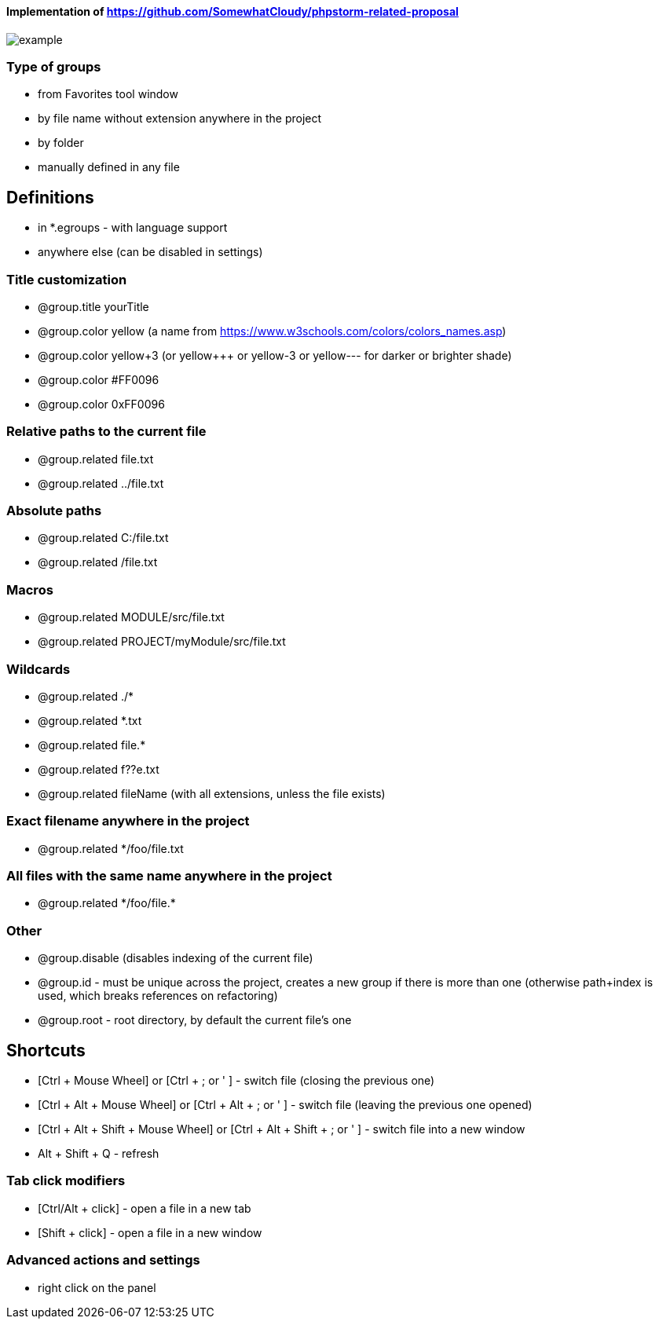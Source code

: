====  Implementation of https://github.com/SomewhatCloudy/phpstorm-related-proposal  ==== 

image::example.gif[]

=== Type of groups
- from Favorites tool window
- by file name without extension anywhere in the project
- by folder
- manually defined in any file

== Definitions
- in *.egroups - with language support
- anywhere else (can be disabled in settings)
                        
=== Title customization
- @group.title yourTitle
- @group.color yellow (a name from https://www.w3schools.com/colors/colors_names.asp)  
- @group.color yellow+3 (or yellow+++ or yellow-3 or yellow--- for darker or brighter shade)
- @group.color #FF0096
- @group.color 0xFF0096

=== Relative paths to the current file
- @group.related file.txt
- @group.related ../file.txt

=== Absolute paths
- @group.related C:/file.txt
- @group.related /file.txt

=== Macros
- @group.related MODULE/src/file.txt
- @group.related PROJECT/myModule/src/file.txt

=== Wildcards
- @group.related ./*
- @group.related *.txt
- @group.related file.*
- @group.related f??e.txt
- @group.related fileName (with all extensions, unless the file exists)

=== Exact filename anywhere in the project
- @group.related */foo/file.txt

=== All files with the same name anywhere in the project
- @group.related \*/foo/file.*

=== Other
- @group.disable (disables indexing of the current file)
- @group.id - must be unique across the project, creates a new group if there is more than one (otherwise path+index is used, which breaks references on refactoring)
- @group.root - root directory, by default the current file's one
                  
== Shortcuts 
- [Ctrl + Mouse Wheel] or [Ctrl + ; or ' ]  - switch file (closing the previous one)           
- [Ctrl + Alt + Mouse Wheel] or [Ctrl + Alt + ; or ' ] - switch file (leaving the previous one opened)
- [Ctrl + Alt + Shift + Mouse Wheel] or [Ctrl + Alt + Shift + ; or ' ] - switch file into a new window
- Alt + Shift + Q - refresh                                                           
              
=== Tab click modifiers
- [Ctrl/Alt + click] - open a file in a new tab
- [Shift + click] - open a file in a new window

=== Advanced actions and settings
- right click on the panel


